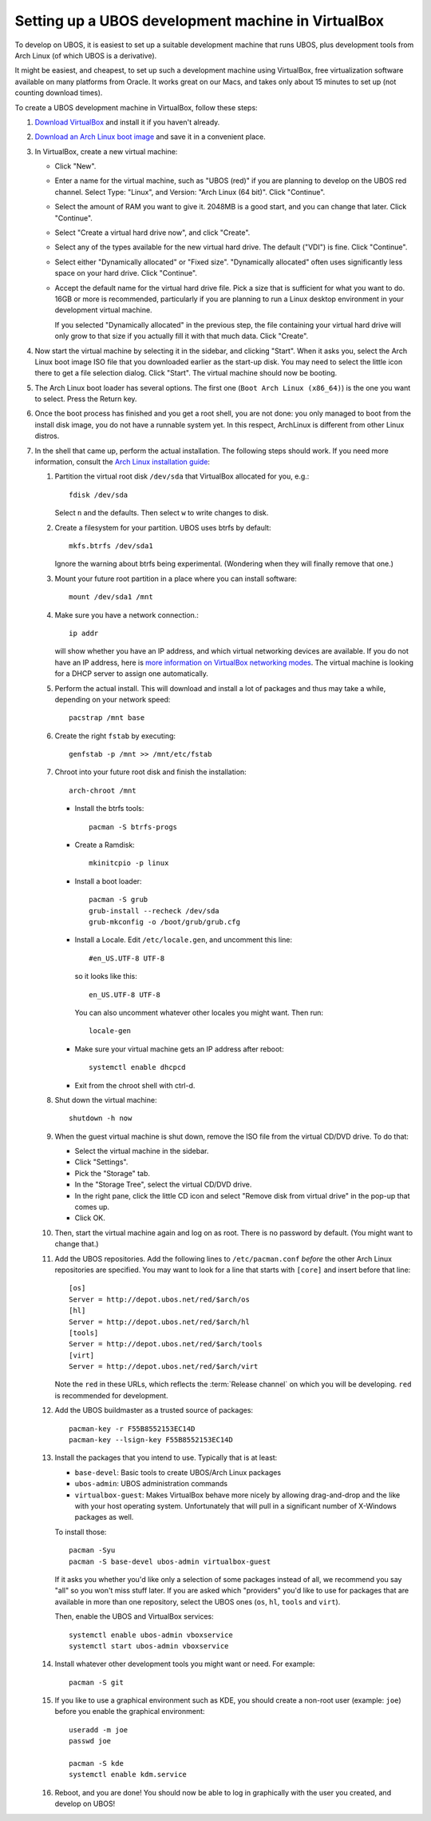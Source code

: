 Setting up a UBOS development machine in VirtualBox
===================================================

To develop on UBOS, it is easiest to set up a suitable development machine that runs
UBOS, plus development tools from Arch Linux (of which UBOS is a derivative).

It might be easiest, and cheapest, to set up such a development machine using VirtualBox,
free virtualization software available on many platforms from Oracle. It works great on
our Macs, and takes only about 15 minutes to set up (not counting download times).

To create a UBOS development machine in VirtualBox, follow these steps:

#. `Download VirtualBox <https://www.virtualbox.org/wiki/Downloads>`_ and install it
   if you haven't already.

#. `Download an Arch Linux boot image <https://www.archlinux.org/download/>`_ and
   save it in a convenient place.

#. In VirtualBox, create a new virtual machine:

   * Click "New".

   * Enter a name for the virtual machine, such as "UBOS (red)" if you are planning to
     develop on the UBOS red channel. Select Type: "Linux", and Version:
     "Arch Linux (64 bit)". Click "Continue".

   * Select the amount of RAM you want to give it. 2048MB is a good start, and you can change
     that later. Click "Continue".

   * Select "Create a virtual hard drive now", and click "Create".

   * Select any of the types available for the new virtual hard drive. The default ("VDI")
     is fine. Click "Continue".

   * Select either "Dynamically allocated" or "Fixed size". "Dynamically allocated" often
     uses significantly less space on your hard drive. Click "Continue".

   * Accept the default name for the virtual hard drive file. Pick a size that is sufficient
     for what you want to do. 16GB or more is recommended, particularly if you are planning
     to run a Linux desktop environment in your development virtual machine.

     If you selected
     "Dynamically allocated" in the previous step, the file containing your virtual hard drive
     will only grow to that size if you actually fill it with that much data. Click "Create".

#. Now start the virtual machine by selecting it in the sidebar, and clicking "Start".
   When it asks you, select the Arch Linux boot image ISO file that you downloaded earlier
   as the start-up disk. You may need to select the little icon there to get a file
   selection dialog. Click "Start". The virtual machine should now be booting.

#. The Arch Linux boot loader has several options. The first one (``Boot Arch Linux (x86_64)``)
   is the one you want to select. Press the Return key.

#. Once the boot process has finished and you get a root
   shell, you are not done: you only managed to boot from the install disk image, you do not
   have a runnable system yet. In this respect, ArchLinux is different from other Linux distros.

#. In the shell that came up, perform the actual installation. The following steps should
   work. If you need more information, consult the
   `Arch Linux installation guide <https://wiki.archlinux.org/index.php/Installation_Guide>`_:

   #. Partition the virtual root disk ``/dev/sda`` that VirtualBox allocated for you, e.g.::

         fdisk /dev/sda

      Select ``n`` and the defaults. Then select ``w`` to write changes to disk.

   #. Create a filesystem for your partition. UBOS uses btrfs by default::

         mkfs.btrfs /dev/sda1

      Ignore the warning about btrfs being experimental. (Wondering when they will finally
      remove that one.)

   #. Mount your future root partition in a place where you can install software::

         mount /dev/sda1 /mnt

   #. Make sure you have a network connection.::

         ip addr

      will show whether you have an IP address, and which virtual networking devices
      are available. If you do not have an IP address, here is `more information on
      VirtualBox networking modes <http://www.virtualbox.org/manual/ch06.html>`_.
      The virtual machine is looking for a DHCP server to assign one automatically.

   #. Perform the actual install. This will download and install a lot of packages and
      thus may take a while, depending on your network speed::

         pacstrap /mnt base

   #. Create the right ``fstab`` by executing::

         genfstab -p /mnt >> /mnt/etc/fstab

   #. Chroot into your future root disk and finish the installation::

         arch-chroot /mnt

      * Install the btrfs tools::

            pacman -S btrfs-progs

      * Create a Ramdisk::

            mkinitcpio -p linux

      * Install a boot loader::

            pacman -S grub
            grub-install --recheck /dev/sda
            grub-mkconfig -o /boot/grub/grub.cfg

      * Install a Locale. Edit ``/etc/locale.gen``, and uncomment this line::

            #en_US.UTF-8 UTF-8

        so it looks like this::

            en_US.UTF-8 UTF-8

        You can also uncomment whatever other locales you might want. Then run::

            locale-gen

      * Make sure your virtual machine gets an IP address after reboot::

            systemctl enable dhcpcd

      * Exit from the chroot shell with ctrl-d.

   #. Shut down the virtual machine::

           shutdown -h now

   #. When the guest virtual machine is shut down, remove the ISO file from the
      virtual CD/DVD drive. To do that:

      * Select the virtual machine in the sidebar.

      * Click "Settings".

      * Pick the "Storage" tab.

      * In the "Storage Tree", select the virtual CD/DVD drive.

      * In the right pane, click the little CD icon and select
        "Remove disk from virtual drive" in the pop-up that comes up.

      * Click OK.

   #. Then, start the virtual machine again and log on as root. There is no password by
      default. (You might want to change that.)

   #. Add the UBOS repositories. Add the following lines to ``/etc/pacman.conf``
      *before* the other Arch Linux repositories are specified.
      You may want to look for a line that starts with ``[core]`` and insert before
      that line::

         [os]
         Server = http://depot.ubos.net/red/$arch/os
         [hl]
         Server = http://depot.ubos.net/red/$arch/hl
         [tools]
         Server = http://depot.ubos.net/red/$arch/tools
         [virt]
         Server = http://depot.ubos.net/red/$arch/virt

      Note the ``red`` in these URLs, which reflects the :term:`Release channel` on
      which you will be developing. ``red`` is recommended for development.

   #. Add the UBOS buildmaster as a trusted source of packages::

         pacman-key -r F55B8552153EC14D
         pacman-key --lsign-key F55B8552153EC14D

   #. Install the packages that you intend to use. Typically that is at least:

      * ``base-devel``: Basic tools to create UBOS/Arch Linux packages
      * ``ubos-admin``: UBOS administration commands
      * ``virtualbox-guest``: Makes VirtualBox behave more nicely by allowing drag-and-drop
        and the like with your host operating system. Unfortunately that will pull in a
        significant number of X-Windows packages as well.

      To install those::

         pacman -Syu
         pacman -S base-devel ubos-admin virtualbox-guest

      If it asks you whether you'd like only a selection of some packages
      instead of all, we recommend you say "all" so you won't miss stuff later.
      If you are asked which "providers" you'd like to use for packages that are
      available in more than one repository, select the UBOS ones (``os``, ``hl``,
      ``tools`` and ``virt``).

      Then, enable the UBOS and VirtualBox services::

         systemctl enable ubos-admin vboxservice
         systemctl start ubos-admin vboxservice

   #. Install whatever other development tools you might want or need. For example::

         pacman -S git

   #. If you like to use a graphical environment such as KDE, you should create a
      non-root user (example: ``joe``) before you enable the graphical environment::

         useradd -m joe
         passwd joe

         pacman -S kde
         systemctl enable kdm.service

   #. Reboot, and you are done! You should now be able to log in graphically with the
      user you created, and develop on UBOS!
